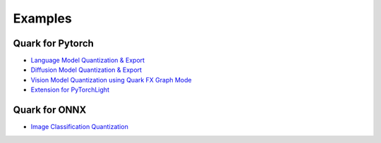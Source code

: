 Examples
========

Quark for Pytorch
-----------------

-  `Language Model Quantization &
   Export <../../../examples/torch/language_modeling/README.html>`__

-  `Diffusion Model Quantization &
   Export <../../../examples/torch/diffusers/README.html>`__

-  `Vision Model Quantization using Quark FX Graph
   Mode <../../../examples/torch/vision/README.html>`__

-  `Extension for
   PyTorchLight <../../../examples/torch/extensions/pytorch_light/README.html>`__

Quark for ONNX
--------------

-  `Image Classification
   Quantization <../../../examples/onnx/image_classification/README.html>`__

.. raw:: html

   <!-- 
   ## License
   Copyright (C) 2023, Advanced Micro Devices, Inc. All rights reserved. SPDX-License-Identifier: MIT
   -->
